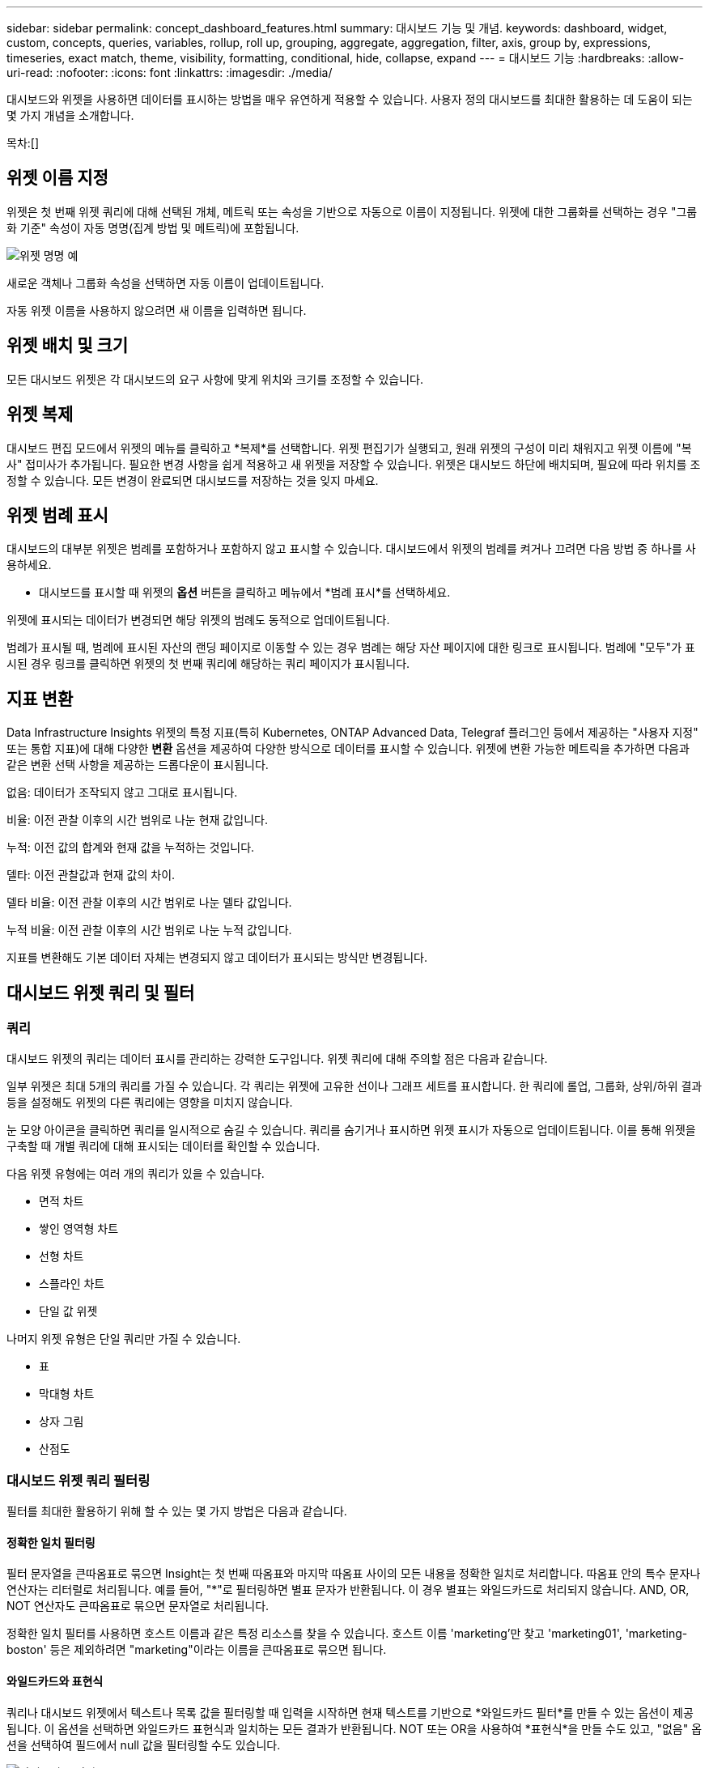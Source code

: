 ---
sidebar: sidebar 
permalink: concept_dashboard_features.html 
summary: 대시보드 기능 및 개념. 
keywords: dashboard, widget, custom, concepts, queries, variables, rollup, roll up, grouping, aggregate, aggregation, filter, axis, group by, expressions, timeseries, exact match, theme, visibility, formatting, conditional, hide, collapse, expand 
---
= 대시보드 기능
:hardbreaks:
:allow-uri-read: 
:nofooter: 
:icons: font
:linkattrs: 
:imagesdir: ./media/


[role="lead"]
대시보드와 위젯을 사용하면 데이터를 표시하는 방법을 매우 유연하게 적용할 수 있습니다.  사용자 정의 대시보드를 최대한 활용하는 데 도움이 되는 몇 가지 개념을 소개합니다.

목차:[]



== 위젯 이름 지정

위젯은 첫 번째 위젯 쿼리에 대해 선택된 개체, 메트릭 또는 속성을 기반으로 자동으로 이름이 지정됩니다.  위젯에 대한 그룹화를 선택하는 경우 "그룹화 기준" 속성이 자동 명명(집계 방법 및 메트릭)에 포함됩니다.

image:WidgetNamingExample-C.png["위젯 명명 예"]

새로운 객체나 그룹화 속성을 선택하면 자동 이름이 업데이트됩니다.

자동 위젯 이름을 사용하지 않으려면 새 이름을 입력하면 됩니다.



== 위젯 배치 및 크기

모든 대시보드 위젯은 각 대시보드의 요구 사항에 맞게 위치와 크기를 조정할 수 있습니다.



== 위젯 복제

대시보드 편집 모드에서 위젯의 메뉴를 클릭하고 *복제*를 선택합니다.  위젯 편집기가 실행되고, 원래 위젯의 구성이 미리 채워지고 위젯 이름에 "복사" 접미사가 추가됩니다.  필요한 변경 사항을 쉽게 적용하고 새 위젯을 저장할 수 있습니다.  위젯은 대시보드 하단에 배치되며, 필요에 따라 위치를 조정할 수 있습니다.  모든 변경이 완료되면 대시보드를 저장하는 것을 잊지 마세요.



== 위젯 범례 표시

대시보드의 대부분 위젯은 범례를 포함하거나 포함하지 않고 표시할 수 있습니다.  대시보드에서 위젯의 범례를 켜거나 끄려면 다음 방법 중 하나를 사용하세요.

* 대시보드를 표시할 때 위젯의 *옵션* 버튼을 클릭하고 메뉴에서 *범례 표시*를 선택하세요.


위젯에 표시되는 데이터가 변경되면 해당 위젯의 범례도 동적으로 업데이트됩니다.

범례가 표시될 때, 범례에 표시된 자산의 랜딩 페이지로 이동할 수 있는 경우 범례는 해당 자산 페이지에 대한 링크로 표시됩니다.  범례에 "모두"가 표시된 경우 링크를 클릭하면 위젯의 첫 번째 쿼리에 해당하는 쿼리 페이지가 표시됩니다.



== 지표 변환

Data Infrastructure Insights 위젯의 특정 지표(특히 Kubernetes, ONTAP Advanced Data, Telegraf 플러그인 등에서 제공하는 "사용자 지정" 또는 통합 지표)에 대해 다양한 *변환* 옵션을 제공하여 다양한 방식으로 데이터를 표시할 수 있습니다.  위젯에 변환 가능한 메트릭을 추가하면 다음과 같은 변환 선택 사항을 제공하는 드롭다운이 표시됩니다.

없음: 데이터가 조작되지 않고 그대로 표시됩니다.

비율: 이전 관찰 이후의 시간 범위로 나눈 현재 값입니다.

누적: 이전 값의 합계와 현재 값을 누적하는 것입니다.

델타: 이전 관찰값과 현재 값의 차이.

델타 비율: 이전 관찰 이후의 시간 범위로 나눈 델타 값입니다.

누적 비율: 이전 관찰 이후의 시간 범위로 나눈 누적 값입니다.

지표를 변환해도 기본 데이터 자체는 변경되지 않고 데이터가 표시되는 방식만 변경됩니다.



== 대시보드 위젯 쿼리 및 필터



=== 쿼리

대시보드 위젯의 쿼리는 데이터 표시를 관리하는 강력한 도구입니다.  위젯 쿼리에 대해 주의할 점은 다음과 같습니다.

일부 위젯은 최대 5개의 쿼리를 가질 수 있습니다.  각 쿼리는 위젯에 고유한 선이나 그래프 세트를 표시합니다.  한 쿼리에 롤업, 그룹화, 상위/하위 결과 등을 설정해도 위젯의 다른 쿼리에는 영향을 미치지 않습니다.

눈 모양 아이콘을 클릭하면 쿼리를 일시적으로 숨길 수 있습니다.  쿼리를 숨기거나 표시하면 위젯 표시가 자동으로 업데이트됩니다.  이를 통해 위젯을 구축할 때 개별 쿼리에 대해 표시되는 데이터를 확인할 수 있습니다.

다음 위젯 유형에는 여러 개의 쿼리가 있을 수 있습니다.

* 면적 차트
* 쌓인 영역형 차트
* 선형 차트
* 스플라인 차트
* 단일 값 위젯


나머지 위젯 유형은 단일 쿼리만 가질 수 있습니다.

* 표
* 막대형 차트
* 상자 그림
* 산점도




=== 대시보드 위젯 쿼리 필터링

필터를 최대한 활용하기 위해 할 수 있는 몇 가지 방법은 다음과 같습니다.



==== 정확한 일치 필터링

필터 문자열을 큰따옴표로 묶으면 Insight는 첫 번째 따옴표와 마지막 따옴표 사이의 모든 내용을 정확한 일치로 처리합니다.  따옴표 안의 특수 문자나 연산자는 리터럴로 처리됩니다.  예를 들어, "*"로 필터링하면 별표 문자가 반환됩니다. 이 경우 별표는 와일드카드로 처리되지 않습니다.  AND, OR, NOT 연산자도 큰따옴표로 묶으면 문자열로 처리됩니다.

정확한 일치 필터를 사용하면 호스트 이름과 같은 특정 리소스를 찾을 수 있습니다.  호스트 이름 'marketing'만 찾고 'marketing01', 'marketing-boston' 등은 제외하려면 "marketing"이라는 이름을 큰따옴표로 묶으면 됩니다.



==== 와일드카드와 표현식

쿼리나 대시보드 위젯에서 텍스트나 목록 값을 필터링할 때 입력을 시작하면 현재 텍스트를 기반으로 *와일드카드 필터*를 만들 수 있는 옵션이 제공됩니다.  이 옵션을 선택하면 와일드카드 표현식과 일치하는 모든 결과가 반환됩니다.  NOT 또는 OR을 사용하여 *표현식*을 만들 수도 있고, "없음" 옵션을 선택하여 필드에서 null 값을 필터링할 수도 있습니다.

image:Type-Ahead-Example-ingest.png["와일드카드 필터"]

와일드카드나 표현식(예: NOT, OR, "없음" 등)을 기반으로 하는 필터는 필터 필드에 진한 파란색으로 표시됩니다.  목록에서 직접 선택한 항목은 밝은 파란색으로 표시됩니다.

image:Type-Ahead-Example-Wildcard-DirectSelect.png["와일드카드 필터 결과"]

와일드카드 및 표현식 필터링은 텍스트나 목록에서는 작동하지만 숫자, 날짜 또는 부울에서는 작동하지 않습니다.



==== 상황에 맞는 자동 완성 제안을 통한 고급 텍스트 필터링

위젯 쿼리의 필터링은 상황에 따라 달라집니다. 필드에 대한 필터 값을 선택하면 해당 쿼리의 다른 필터에 해당 필터와 관련된 값이 표시됩니다.  예를 들어, 특정 객체 _Name_에 대한 필터를 설정하는 경우 _Model_에 대해 필터링하는 필드에는 해당 객체 이름과 관련된 값만 표시됩니다.

컨텍스트 필터링은 대시보드 페이지 변수(텍스트 유형 속성 또는 주석만 해당)에도 적용됩니다.  한 변수에 대한 필터 값을 선택하면 관련 객체를 사용하는 다른 변수는 해당 관련 변수의 컨텍스트에 따라 가능한 필터 값만 표시합니다.

텍스트 필터에서만 상황에 맞는 자동 완성 제안이 표시됩니다.  날짜, 열거형(목록) 등의 경우에는 자동 완성 제안이 표시되지 않습니다.  즉, 열거형(즉, 목록) 필드에 필터를 설정하고 다른 텍스트 필드를 컨텍스트에 따라 필터링할 수 있습니다.  예를 들어, 데이터 센터와 같은 열거형 필드에서 값을 선택하면 다른 필터는 해당 데이터 센터의 모델/이름만 표시하지만 그 반대의 경우는 아닙니다.

선택한 시간 범위는 필터에 표시되는 데이터에 대한 맥락도 제공합니다.



==== 필터 유닛 선택

필터 필드에 값을 입력할 때 차트에 값을 표시할 단위를 선택할 수 있습니다.  예를 들어, 원시 용량을 필터링하여 기본 GiB로 표시하거나 TiB와 같은 다른 형식을 선택할 수 있습니다.  대시보드에 TiB 단위의 값을 표시하는 여러 차트가 있고 모든 차트에 일관된 값을 표시하려는 경우 이 기능이 유용합니다.

image:Filter_Unit_Format.png["필터에서 단위 선택"]



==== 추가 필터링 세분화

다음은 필터를 더욱 세분화하는 데 사용할 수 있습니다.

* 별표를 사용하면 모든 것을 검색할 수 있습니다. 예를 들어,
+
[listing]
----
vol*rhel
----
+
"vol"로 시작하고 "rhel"로 끝나는 모든 리소스를 표시합니다.

* 물음표를 사용하면 특정 수의 문자를 검색할 수 있습니다. 예를 들어,
+
[listing]
----
BOS-PRD??-S12
----
+
_BOS-PRD12-S12_, _BOS-PRD13-S12_ 등이 표시됩니다.

* OR 연산자를 사용하면 여러 엔터티를 지정할 수 있습니다. 예를 들어,
+
[listing]
----
FAS2240 OR CX600 OR FAS3270
----
+
여러 개의 저장 모델을 찾습니다.

* NOT 연산자를 사용하면 검색 결과에서 텍스트를 제외할 수 있습니다. 예를 들어,
+
[listing]
----
NOT EMC*
----
+
"EMC"로 시작하지 않는 모든 것을 찾습니다.  사용할 수 있습니다

+
[listing]
----
NOT *
----
+
값이 없는 필드를 표시합니다.





=== 쿼리 및 필터에서 반환된 객체 식별

쿼리와 필터에서 반환된 객체는 다음 그림에 표시된 객체와 유사합니다.  '태그'가 할당된 객체는 주석이고, 태그가 없는 객체는 성능 카운터 또는 객체 속성입니다.

image:ObjectsReturnedByFilters.png["필터에서 반환된 객체"]



== 그룹화 및 집계



=== 그룹화(롤링업)

위젯에 표시되는 데이터는 수집 중에 수집된 기본 데이터 포인트에서 그룹화(때로는 롤업이라고 함)됩니다.  예를 들어, 시간 경과에 따른 스토리지 IOPS를 보여주는 선형 차트 위젯이 있는 경우 빠른 비교를 위해 각 데이터 센터에 대한 별도의 선을 보고 싶을 수 있습니다.  다음 중 한 가지 방법으로 이 데이터를 그룹화할 수 있습니다.

* *평균*: 각 줄을 기본 데이터의 _평균_으로 표시합니다.
* *최대값*: 각 줄을 기본 데이터의 _최대값_으로 표시합니다.
* *최소*: 각 줄을 기본 데이터의 _최소_로 표시합니다.
* *합계*: 각 줄을 기본 데이터의 _합계_로 표시합니다.
* *개수*: 지정된 기간 내에 데이터를 보고한 개체의 _개수_를 표시합니다.  대시보드 시간 범위에 따라 _전체 시간 창_을 선택할 수 있습니다.


.단계
그룹화 방법을 설정하려면 다음을 수행하세요.

. 위젯 쿼리에서 자산 유형과 메트릭(예: _저장소_) 및 메트릭(예: _성능 IOPS 전체_)을 선택합니다.
. *그룹*의 경우 롤업 방법(예: _평균_)을 선택하고 데이터를 롤업할 속성이나 메트릭(예: _데이터 센터_)을 선택합니다.
+
위젯은 자동으로 업데이트되어 각 데이터 센터의 데이터를 보여줍니다.



또한 기본 데이터 전체를 차트나 표로 그룹화할 수도 있습니다.  이 경우 위젯의 각 쿼리에 대해 단일 줄이 표시되며, 여기에는 기본 자산 전체에 대한 선택한 메트릭의 평균, 최소값, 최대값, 합계 또는 개수가 표시됩니다.

"전체"로 데이터가 그룹화된 위젯의 범례를 클릭하면 위젯에서 사용된 첫 번째 쿼리의 결과를 보여주는 쿼리 페이지가 열립니다.

쿼리에 대한 필터를 설정한 경우, 필터링된 데이터를 기준으로 데이터가 그룹화됩니다.

위젯을 필드별로 그룹화하기로 선택한 경우(예: _모델_)에도 해당 필드의 데이터를 차트나 표에 올바르게 표시하려면 해당 필드별로 필터링해야 합니다.



=== 데이터 집계

해당 데이터를 속성별로 롤업하기 전에 데이터 포인트를 분, 시간 또는 일 버킷으로 집계하여 시계열 차트(선, 영역 등)를 더욱 세부적으로 정렬할 수 있습니다(선택한 경우).  데이터 포인트를 _평균, 최대값, 최소값, 합계_ 또는 _개수_에 따라 집계하도록 선택할 수 있습니다.

짧은 간격과 긴 시간 범위가 결합되면 "집계 간격으로 인해 데이터 포인트가 너무 많아졌습니다."라는 경고가 발생할 수 있습니다.  간격이 짧고 대시보드 기간을 7일로 늘리면 이런 현상이 나타날 수 있습니다.  이 경우 Insight는 더 짧은 시간 프레임을 선택할 때까지 집계 간격을 일시적으로 늘립니다.

막대형 차트 위젯과 단일 값 위젯에서도 데이터를 집계할 수 있습니다.

대부분의 자산 카운터는 기본적으로 _평균_으로 집계됩니다.  일부 카운터는 기본적으로 _Max_, _Min_ 또는 _Sum_으로 집계됩니다.  예를 들어, 포트 오류는 기본적으로 _Sum_으로 집계되고, 스토리지 IOPS는 _Average_로 집계됩니다.



== 상위/하위 결과 표시

차트 위젯에서는 롤업된 데이터에 대한 *상위* 또는 *하위* 결과를 표시할 수 있으며, 제공된 드롭다운 목록에서 표시할 결과 수를 선택할 수 있습니다.  테이블 위젯에서는 원하는 열을 기준으로 정렬할 수 있습니다.



=== 차트 위젯 상단/하단

차트 위젯에서 특정 속성별로 데이터를 롤업하도록 선택하면 상위 N개 또는 하위 N개 결과를 볼 수 있는 옵션이 제공됩니다.  모든 속성을 기준으로 롤업하도록 선택하는 경우 상위 또는 하위 결과를 선택할 수 없습니다.

쿼리의 *표시* 필드에서 *상단* 또는 *하단*을 선택하고 제공된 목록에서 값을 선택하여 표시할 결과를 선택할 수 있습니다.



=== 테이블 위젯 항목 표시

표 위젯에서는 표 결과에 표시되는 결과의 수를 선택할 수 있습니다.  표에서 필요에 따라 열을 기준으로 오름차순이나 내림차순으로 정렬할 수 있으므로 상위 또는 하위 결과를 선택할 수 있는 옵션이 제공되지 않습니다.

대시보드의 표에 표시할 결과 수를 선택하려면 쿼리의 *항목 표시* 필드에서 값을 선택하세요.



== 테이블 위젯의 그룹화

테이블 위젯의 데이터는 사용 가능한 속성별로 그룹화할 수 있으므로, 데이터 개요를 보고 더 자세한 내용을 자세히 살펴볼 수 있습니다.  표의 지표는 각 행을 접어서 쉽게 볼 수 있도록 정리되어 있습니다.

테이블 위젯을 사용하면 설정한 속성을 기준으로 데이터를 그룹화할 수 있습니다.  예를 들어, 저장소가 있는 데이터 센터별로 그룹화된 총 저장소 IOPS를 표에 표시하고 싶을 수 있습니다.  또는 가상 머신을 호스팅하는 하이퍼바이저에 따라 그룹화된 표를 표시할 수도 있습니다.  목록에서 각 그룹을 확장하면 해당 그룹에 속한 자산을 볼 수 있습니다.

그룹화는 테이블 위젯 유형에서만 사용할 수 있습니다.



=== 그룹화 예제(롤업 설명 포함)

표 위젯을 사용하면 데이터를 그룹화하여 더 쉽게 표시할 수 있습니다.

이 예에서는 데이터 센터별로 그룹화된 모든 VM을 보여주는 테이블 위젯을 만들 것입니다.

.단계
. 대시보드를 만들거나 열고 *표* 위젯을 추가합니다.
. 이 위젯의 자산 유형으로 _가상 머신_을 선택합니다.
. 열 선택기를 클릭하고 _하이퍼바이저 이름_과 _IOPS - 총계_를 선택합니다.
+
이제 해당 열이 표에 표시됩니다.

. IOPS가 없는 VM은 무시하고, 총 IOPS가 1보다 큰 VM만 포함하겠습니다.  *필터링 기준* [+]* 버튼을 클릭하고 _IOPS - 총계_를 선택합니다.  _모든_ 항목을 클릭하고, *보낸 사람* 필드에 *1*을 입력합니다.  *받는 사람* 필드를 비워 두세요.  필터를 적용하려면 Enter 키를 누르거나 필터 필드를 클릭하세요.
+
이제 표에는 총 IOPS가 1 이상인 모든 VM이 표시됩니다.  표에 그룹화가 없다는 점에 유의하세요.  모든 VM이 표시됩니다.

. *그룹화 기준 [+]* 버튼을 클릭하세요.
+
표시된 속성이나 주석을 기준으로 그룹화할 수 있습니다.  _모두_를 선택하면 단일 그룹의 모든 VM이 표시됩니다.

+
성과 지표의 모든 열 머리글에는 *롤업* 옵션이 포함된 "세 개의 점" 메뉴가 표시됩니다.  기본 롤업 방법은 _평균_입니다.  즉, 그룹에 표시된 숫자는 그룹 내의 각 VM에 대해 보고된 모든 총 IOPS의 평균입니다.  이 열을 _평균, 합계, 최소값_ 또는 _최대값_을 기준으로 정렬할 수 있습니다.  성과 지표가 포함된 모든 열은 개별적으로 롤업할 수 있습니다.

+
image:TableRollUp.png["롤업"]

. _모두_를 클릭하고 _하이퍼바이저 이름_을 선택합니다.
+
이제 VM 목록이 하이퍼바이저별로 그룹화되었습니다.  각 하이퍼바이저를 확장하면 해당 하이퍼바이저에서 호스팅되는 VM을 볼 수 있습니다.

. *저장*을 클릭하면 대시보드에 테이블이 저장됩니다.  원하는 대로 위젯의 크기를 조절하거나 이동할 수 있습니다.
. 대시보드를 저장하려면 *저장*을 클릭하세요.




=== 성능 데이터 롤업

성능 데이터 열(예: _IOPS - Total_)을 테이블 위젯에 포함하는 경우, 데이터를 그룹화하기로 선택하면 해당 열에 대한 롤업 방법을 선택할 수 있습니다.  기본 롤업 방법은 그룹 행에 기본 데이터의 평균(_avg_)을 표시하는 것입니다.  또한 데이터의 합계, 최소값, 최대값을 표시하도록 선택할 수도 있습니다.



== 대시보드 시간 범위 선택기

대시보드 데이터의 시간 범위를 선택할 수 있습니다.  대시보드의 위젯에는 선택한 기간과 관련된 데이터만 표시됩니다.  다음 시간 범위 중에서 선택할 수 있습니다.

* 마지막 15분
* 마지막 30분
* 마지막 60분
* 지난 2시간
* 지난 3시간(기본값)
* 지난 6시간
* 지난 12시간
* 지난 24시간
* 지난 2일
* 지난 3일
* 지난 7일
* 지난 30일
* 사용자 정의 시간 범위
+
사용자 지정 기간 범위를 사용하면 최대 31일 연속을 선택할 수 있습니다.  이 범위에 대한 시작 시간과 종료 시간을 설정할 수도 있습니다.  기본 시작 시간은 선택한 첫 번째 날의 오전 12시이고, 기본 종료 시간은 선택한 마지막 날의 오후 11시 59분입니다.  *적용*을 클릭하면 사용자 지정 시간 범위가 대시보드에 적용됩니다.





=== 시간 범위 확대

시계열 위젯(선, 스플라인, 영역, 누적 영역)이나 랜딩 페이지의 그래프를 볼 때 그래프 위로 마우스를 끌어 확대할 수 있습니다. 그런 다음 화면 오른쪽 상단에서 해당 시간 범위를 잠그면 다른 페이지의 그래프에 잠긴 시간 범위의 데이터가 반영됩니다.  잠금을 해제하려면 목록에서 다른 시간 범위를 선택하세요.



== 개별 위젯에서 대시보드 시간 재정의

개별 위젯에서 메인 대시보드 시간 범위 설정을 재정의할 수 있습니다.  이러한 위젯은 대시보드 기간이 아닌, 설정된 기간별로 데이터를 표시합니다.

대시보드 시간을 재정의하고 위젯이 자체적인 시간 프레임을 사용하도록 하려면 위젯의 편집 모드에서 원하는 시간 범위를 선택하고 위젯을 대시보드에 저장합니다.

위젯은 대시보드에서 선택한 기간과 관계없이 설정된 기간에 따라 데이터를 표시합니다.

한 위젯에 설정한 시간 프레임은 대시보드의 다른 위젯에 영향을 미치지 않습니다.

image:OverrideTimeOnWidget.png["위젯의 대시보드 시간 범위 재정의"]



== 1차 및 2차 축

다양한 지표는 차트에 보고하는 데이터에 대해 서로 다른 측정 단위를 사용합니다.  예를 들어, IOPS를 살펴볼 때 측정 단위는 초당 I/O 작업 수(IO/s)인 반면, 대기 시간은 순전히 시간(밀리초, 마이크로초, 초 등)을 측정하는 단위입니다.  Y축에 단일 세트 a 값을 사용하여 단일 선 차트에 두 가지 지표를 모두 표시하는 경우 대기 시간 숫자(일반적으로 몇 밀리초)는 IOPS(일반적으로 수천 단위)와 동일한 척도로 표시되며, 대기 시간 선은 해당 척도에서 사라집니다.

하지만 하나의 측정 단위를 기본(왼쪽) Y축에 설정하고, 다른 측정 단위를 보조(오른쪽) Y축에 설정하면 두 데이터 세트를 하나의 의미 있는 그래프에 표시할 수 있습니다.  각 지표는 자체 규모로 표시됩니다.

.단계
이 예에서는 차트 위젯의 기본 축과 보조 축의 개념을 설명합니다.

. 대시보드를 만들거나 엽니다.  대시보드에 선형 차트, 스플라인 차트, 영역 차트 또는 스택 영역 차트 위젯을 추가합니다.
. 자산 유형(예: _저장소_)을 선택하고 첫 번째 지표로 _IOPS - 총계_를 선택합니다.  원하는 필터를 설정하고, 원하는 경우 롤업 방법을 선택하세요.
+
IOPS 선은 차트에 표시되며, 그 규모는 왼쪽에 표시됩니다.

. 차트에 두 번째 줄을 추가하려면 *[+쿼리]*를 클릭하세요.  이 라인의 경우 메트릭으로 _대기 시간 - 전체_를 선택합니다.
+
차트의 아래쪽에 선이 평평하게 표시되는 것을 확인하세요.  이는 IOPS 선과 _동일한 규모_로 그려지기 때문입니다.

. 대기 시간 쿼리에서 *Y축: 보조*를 선택합니다.
+
대기 시간 선은 이제 차트의 오른쪽에 표시되는 자체 축척으로 그려집니다.



image:SecondaryAxisExplained.png["보조 축 예"]



== 위젯의 표현식

대시보드에서 모든 시계열 위젯(선형, 스플라인, 영역형, 스택 영역형) 막대형 차트, 열형 차트, 원형 차트 또는 표형 위젯을 사용하면 선택한 메트릭에서 표현식을 작성하고 해당 표현식의 결과를 단일 그래프(또는 해당 경우 열)로 표시할 수 있습니다.<<expressions-in-a-table-widget,테이블 위젯>> ).  다음 예에서는 특정 문제를 해결하기 위해 표현식을 사용합니다.  첫 번째 예에서는 테넌트의 모든 스토리지 자산에 대한 전체 IOPS의 백분율로 읽기 IOPS를 표시하려고 합니다.  두 번째 예는 테넌트에서 발생하는 "시스템" 또는 "오버헤드" IOPS에 대한 가시성을 제공합니다. 즉, 데이터를 읽거나 쓰는 데서 직접적으로 발생하는 IOPS가 아닙니다.

표현식에서 변수를 사용할 수 있습니다(예: _$Var1 * 100_)



=== 표현식 예: IOPS 백분율 읽기

이 예에서는 전체 IOPS에 대한 읽기 IOPS를 백분율로 표시하려고 합니다.  이를 다음 공식으로 생각해 볼 수 있습니다.

 Read Percentage = (Read IOPS / Total IOPS) x 100
이 데이터는 대시보드의 선 그래프로 표시될 수 있습니다.  이를 위해 다음 단계를 따르세요.

.단계
. 새로운 대시보드를 만들거나, 기존 대시보드를 편집 모드로 엽니다.
. 대시보드에 위젯을 추가합니다.  *면적 차트*를 선택하세요.
+
위젯이 편집 모드로 열립니다.  기본적으로 _Storage_ 자산에 대한 _IOPS - 총계_를 보여주는 쿼리가 표시됩니다.  원하는 경우 다른 자산 유형을 선택하세요.

. 오른쪽에 있는 *표현식으로 변환* 링크를 클릭하세요.
+
현재 쿼리는 표현식 모드로 변환됩니다.  표현 모드에서는 자산 유형을 변경할 수 없습니다.  표현 모드에 있는 동안 링크는 *쿼리로 돌아가기*로 변경됩니다.  언제든지 쿼리 모드로 돌아가려면 여기를 클릭하세요.  모드를 전환하면 필드가 기본값으로 재설정됩니다.

+
지금은 표현 모드를 유지하세요.

. *IOPS - 전체* 지표는 이제 알파벳 변수 필드 "*a*"에 있습니다.  "*b*" 변수 필드에서 *선택*을 클릭하고 *IOPS - 읽기*를 선택합니다.
+
변수 필드 뒤에 있는 + 버튼을 클릭하면 표현식에 최대 5개의 알파벳 변수를 추가할 수 있습니다.  읽기 비율 예시에서는 총 IOPS("*a*")와 읽기 IOPS("*b*")만 필요합니다.

. *표현식* 필드에서는 각 변수에 해당하는 문자를 사용하여 표현식을 구성합니다.  읽기 백분율 = (읽기 IOPS / 총 IOPS) x 100이라는 것을 알고 있으므로 이 표현식을 다음과 같이 쓸 수 있습니다.
+
 (b / a) * 100
. *레이블* 필드는 표현식을 식별합니다.  라벨을 "읽은 비율"로 변경하거나, 여러분에게 더 의미 있는 것으로 변경하세요.
. *단위* 필드를 "%" 또는 "퍼센트"로 변경합니다.
+
차트는 선택된 저장 장치에 대한 시간 경과에 따른 IOPS 읽기 비율을 표시합니다.  원하는 경우 필터를 설정하거나 다른 롤업 방법을 선택할 수 있습니다.  롤업 방법으로 합계를 선택하는 경우 모든 백분율 값이 합산되므로 100%를 초과할 가능성이 있습니다.

. *저장*을 클릭하면 차트가 대시보드에 저장됩니다.




=== 표현식 예: "시스템" I/O

예 2: 데이터 소스에서 수집된 메트릭에는 읽기, 쓰기, 총 IOPS가 있습니다.  그러나 데이터 소스에서 보고하는 총 IOPS 수에는 때로는 "시스템" IOPS가 포함되는 경우가 있습니다. "시스템" IOPS란 데이터 읽기나 쓰기에 직접적으로 관련되지 않은 IO 작업을 말합니다.  이 시스템 I/O는 적절한 시스템 작동에 필요하지만 데이터 작업과는 직접적인 관련이 없는 "오버헤드" I/O로 생각할 수도 있습니다.

이러한 시스템 I/O를 표시하려면 수집에서 보고된 총 IOPS에서 읽기 및 쓰기 IOPS를 빼면 됩니다.  공식은 다음과 같습니다.

 System IOPS = Total IOPS - (Read IOPS + Write IOPS)
이 데이터는 대시보드의 선 그래프로 표시될 수 있습니다.  이를 위해 다음 단계를 따르세요.

.단계
. 새로운 대시보드를 만들거나, 기존 대시보드를 편집 모드로 엽니다.
. 대시보드에 위젯을 추가합니다.  *선형 차트*를 선택하세요.
+
위젯이 편집 모드로 열립니다.  기본적으로 _Storage_ 자산에 대한 _IOPS - 총계_를 보여주는 쿼리가 표시됩니다.  원하는 경우 다른 자산 유형을 선택하세요.

. *롤업* 필드에서 _모두_ 합계를 선택합니다.
+
차트는 총 IOPS의 합계를 나타내는 선을 표시합니다.

. _이 쿼리 복제_ 아이콘을 클릭하여 쿼리 사본을 만듭니다.
+
원본 쿼리 아래에 복제본이 추가되었습니다.

. 두 번째 쿼리에서 *표현식으로 변환* 버튼을 클릭합니다.
+
현재 쿼리는 표현식 모드로 변환됩니다.  언제든지 쿼리 모드로 돌아가려면 *쿼리로 돌아가기*를 클릭하세요.  모드를 전환하면 필드가 기본값으로 재설정됩니다.

+
지금은 표현 모드를 유지하세요.

. _IOPS - Total_ 메트릭은 이제 알파벳 변수 필드 "*a*"에 있습니다.  _IOPS - 전체_를 클릭하고 _IOPS - 읽기_로 변경합니다.
. "*b*" 변수 필드에서 *선택*을 클릭하고 _IOPS - 쓰기_를 선택합니다.
. *표현식* 필드에서는 각 변수에 해당하는 문자를 사용하여 표현식을 구성합니다.  우리는 표현을 다음과 같이 간단히 쓸 것입니다.
+
 a + b
+
표시 섹션에서 이 표현식에 대해 *면적 차트*를 선택합니다.

. *레이블* 필드는 표현식을 식별합니다.  레이블을 "시스템 IOPS"로 변경하거나, 여러분에게 더 의미 있는 이름으로 변경하세요.
+
차트는 전체 IOPS를 선형 차트로 표시하고, 그 아래에 읽기 및 쓰기 IOPS의 조합을 보여주는 영역 차트를 표시합니다.  두 가지 간의 차이는 데이터 읽기 또는 쓰기 작업과 직접적으로 관련이 없는 IOPS를 보여줍니다.  이것이 "시스템" IOPS입니다.

. *저장*을 클릭하면 차트가 대시보드에 저장됩니다.


표현식에서 변수를 사용하려면 변수 이름을 입력하기만 하면 됩니다. 예를 들어 _$var1 * 100_과 같습니다.  표현식에서는 숫자형 변수만 사용할 수 있습니다.



=== 테이블 위젯의 표현식

테이블 위젯은 표현식을 약간 다르게 처리합니다.  하나의 테이블 위젯에는 최대 5개의 표현식을 사용할 수 있으며, 각 표현식은 테이블에 새 열로 추가됩니다.  각 표현식에는 계산을 수행할 최대 5개의 값이 포함될 수 있습니다.  열에 의미 있는 이름을 쉽게 지정할 수 있습니다.

image:ExpressionExample.png["테이블 위젯의 표현식"]



== 변수

변수를 사용하면 대시보드의 일부 또는 모든 위젯에 표시되는 데이터를 한 번에 변경할 수 있습니다.  하나 이상의 위젯에서 공통 변수를 사용하도록 설정하면 한 곳에서 변경 사항이 발생하면 각 위젯에 표시되는 데이터가 자동으로 업데이트됩니다.



=== 변수 유형

변수는 다음 유형 중 하나일 수 있습니다.

* *속성*: 객체의 속성이나 메트릭을 사용하여 필터링합니다.
* *주석*: 미리 정의된 것을 사용하세요link:task_defining_annotations.html["주석"] 위젯 데이터를 필터링합니다.
* *텍스트*: 영숫자 문자열.
* *숫자*: 숫자 값.  위젯 필드에 따라 그 자체로 사용하거나 "from" 또는 "to" 값으로 사용합니다.
* *부울*: 참/거짓, 예/아니요 등의 값을 갖는 필드에 사용합니다. 부울 변수의 경우 선택 사항은 예, 아니오, 없음, 모두입니다.
* *날짜*: 날짜 값.  위젯 구성에 따라 "시작" 또는 "종료" 값으로 사용하세요.


image:Variables_Drop_Down_Showing_Annotations.png["변수 유형"]



==== 속성 변수

속성 유형 변수를 선택하면 지정된 속성 값을 포함하는 위젯 데이터를 필터링할 수 있습니다.  아래 예는 에이전트 노드의 여유 메모리 추세를 표시하는 라인 위젯을 보여줍니다.  에이전트 노드 IP에 대한 변수를 생성했으며 현재 모든 IP를 표시하도록 설정되어 있습니다.

image:Variables_Node_Example_Before_Variable_Applied.png["변수 필터 전 에이전트 노드"]

하지만 테넌트의 개별 서브넷에 있는 노드만 일시적으로 보고 싶은 경우 변수를 특정 에이전트 노드 IP로 설정하거나 변경할 수 있습니다.  여기서는 "123" 서브넷의 노드만 보고 있습니다.

image:Variables_Node_Example_After_Variable_Applied.png["변수 필터 후 에이전트 노드"]

또한, 변수 필드에 _*.vendor_를 지정하여 객체 유형에 관계 없이 특정 속성을 가진 _모든_ 객체를 필터링하도록 변수를 설정할 수 있습니다. 예를 들어, "vendor" 속성을 가진 객체의 경우입니다.  "*."를 입력할 필요는 없습니다. 와일드카드 옵션을 선택하면 Data Infrastructure Insights 해당 기호를 제공합니다.

image:Variables_Attribute_Vendor_Example.png["공급업체에 대한 속성 변수"]

변수 값에 대한 선택 목록을 드롭다운하면 결과가 필터링되어 대시보드의 객체를 기준으로 사용 가능한 공급업체만 표시됩니다.

image:Variables_Attribute_Vendor_Filtered_List.png["사용 가능한 공급업체만 표시하는 속성 변수"]

속성 필터가 관련된 대시보드에서 위젯을 편집하는 경우(즉, 위젯의 객체에 _*.vendor 속성_이 포함된 경우), 속성 필터가 자동으로 적용되었음을 알 수 있습니다.

image:Variables_Attribute_inWidgetQuery.png["속성 변수가 자동으로 적용됩니다."]

변수를 적용하는 것은 선택한 속성 데이터를 변경하는 것만큼 쉽습니다.



==== 주석 변수

주석 변수를 선택하면 해당 주석과 연관된 객체(예: 동일한 데이터 센터에 속한 객체)를 필터링할 수 있습니다.

image:Variables_Annotation_Filtering.png["변수를 사용한 주석 필터링"]



==== 텍스트, 숫자, 날짜 또는 부울 변수

_텍스트_, _숫자_, _부울_ 또는 _날짜_와 같은 변수 유형을 선택하여 특정 속성과 연관되지 않은 일반 변수를 만들 수 있습니다.  변수가 생성되면 위젯 필터 필드에서 해당 변수를 선택할 수 있습니다.  위젯에서 필터를 설정할 때 필터에 대해 선택할 수 있는 특정 값 외에도 대시보드에 대해 생성된 모든 변수가 목록에 표시됩니다. 이러한 변수는 드롭다운의 "변수" 섹션에 그룹화되어 있으며 이름은 "$"로 시작합니다.  이 필터에서 변수를 선택하면 대시보드 자체의 변수 필드에 입력한 값을 검색할 수 있습니다.  필터에서 해당 변수를 사용하는 모든 위젯은 동적으로 업데이트됩니다.

image:Variables_in_a_Widget_Filter.png["위젯에서 변수 선택"]



==== 변수 필터 범위

대시보드에 주석이나 속성 변수를 추가하면 해당 변수가 대시보드의 모든 위젯에 적용됩니다. 즉, 대시보드의 모든 위젯이 변수에 설정한 값에 따라 필터링된 결과를 표시합니다.

image:Variables_Automatic_Filter_Button.png["자동 필터"]

속성 및 주석 변수만 이와 같이 자동으로 필터링될 수 있습니다.  주석이 없는 변수나 속성이 없는 변수는 자동으로 필터링할 수 없습니다.  각 위젯은 이러한 유형의 변수를 사용하도록 구성되어야 합니다.

변수가 특별히 설정한 위젯에만 적용되도록 자동 필터링을 비활성화하려면 "자동 필터링" 슬라이더를 클릭하여 비활성화합니다.

개별 위젯에서 변수를 설정하려면 편집 모드에서 위젯을 열고 _필터 기준_ 필드에서 특정 주석이나 속성을 선택합니다.  주석 변수를 사용하면 하나 이상의 특정 값을 선택하거나 변수 이름(앞에 "$"로 표시)을 선택하여 대시보드 수준에서 변수를 입력할 수 있습니다.  속성 변수에도 동일한 것이 적용됩니다.  변수를 설정한 위젯에만 필터링된 결과가 표시됩니다.

변수 필터링은 _상황적_입니다. 변수에 대한 필터 값을 선택하면 페이지의 다른 변수에는 해당 필터와 관련된 값만 표시됩니다.  예를 들어, 특정 저장소 _모델_에 변수 필터를 설정하는 경우 저장소 _이름_에 대한 필터링으로 설정된 모든 변수는 해당 모델과 관련된 값만 표시합니다.

표현식에서 변수를 사용하려면 표현식의 일부로 변수 이름을 입력하기만 하면 됩니다. 예를 들어, _$var1 * 100_입니다.  표현식에서는 숫자형 변수만 사용할 수 있습니다.  표현식에서는 숫자형 주석이나 속성 변수를 사용할 수 없습니다.

변수 필터링은 _상황적_입니다. 변수에 대한 필터 값을 선택하면 페이지의 다른 변수에는 해당 필터와 관련된 값만 표시됩니다.  예를 들어, 특정 저장소 _모델_에 변수 필터를 설정하는 경우 저장소 _이름_에 대한 필터링으로 설정된 모든 변수는 해당 모델과 관련된 값만 표시합니다.



==== 변수 명명

변수 이름:

* 문자 az, 숫자 0-9, 마침표(.), 밑줄(_), 공백( )만 포함해야 합니다.
* 20자를 넘을 수 없습니다.
* 대소문자를 구분합니다: $CityName과 $cityname은 다른 변수입니다.
* 기존 변수 이름과 동일할 수 없습니다.
* 비어 있을 수 없습니다.




== 게이지 위젯 서식 지정

Solid 및 Bullet Gauge 위젯을 사용하면 _Warning_ 및/또는 _Critical_ 수준에 대한 임계값을 설정하여 지정한 데이터를 명확하게 표현할 수 있습니다.

image:GaugeWidgetFormatting.png["게이지 위젯의 형식 설정"]

이러한 위젯에 대한 서식을 설정하려면 다음 단계를 따르세요.

. 임계값보다 큰 값(>)을 강조 표시할지, 작은 값(<)을 강조 표시할지 선택합니다.  이 예에서는 임계값 수준보다 큰 값을 강조 표시합니다.
. "경고" 임계값에 대한 값을 선택하세요.  위젯이 이 수준보다 큰 값을 표시하면 게이지가 주황색으로 표시됩니다.
. "중요" 임계값에 대한 값을 선택하세요.  이 수준보다 큰 값의 경우 게이지가 빨간색으로 표시됩니다.


선택적으로 게이지의 최소값과 최대값을 선택할 수 있습니다.  최소값보다 낮은 값은 게이지를 표시하지 않습니다.  최대값보다 높은 값은 전체 게이지를 표시합니다.  최소값이나 최대값을 선택하지 않으면 위젯은 위젯 값에 따라 최적의 최소값과 최대값을 선택합니다.

image:Gauge-Solid.png["솔리드/전통 게이지, 너비=374"] image:Gauge-Bullet.png["총알 게이지, 너비=374"]



== 단일 값 위젯 서식 지정

단일 값 위젯에서 경고(주황색) 및 위험(빨간색) 임계값을 설정하는 것 외에도 "범위 내" 값(경고 수준 미만)을 녹색 또는 흰색 배경으로 표시하도록 선택할 수 있습니다.

image:Single-ValueWidgets.png["서식이 있는 단일 값 위젯과 서식이 없는 단일 값 위젯"]

단일 값 위젯이나 게이지 위젯의 링크를 클릭하면 위젯의 첫 번째 쿼리에 해당하는 쿼리 페이지가 표시됩니다.



== 테이블 위젯 서식 지정

단일 값 위젯과 게이지 위젯처럼 테이블 위젯에도 조건부 서식을 설정하여 색상 및/또는 특수 아이콘으로 데이터를 강조 표시할 수 있습니다.

조건부 서식을 사용하면 표 위젯에서 경고 수준과 위험 수준 임계값을 설정하고 강조 표시하여 이상치와 예외적인 데이터 포인트를 즉시 파악할 수 있습니다.

image:ConditionalFormattingExample.png["조건부 서식 예제"]

조건부 서식은 표의 각 열에 대해 별도로 설정됩니다.  예를 들어, 용량 열에 대해 한 세트의 임계값을 선택하고, 처리량 열에 대해 다른 세트의 임계값을 선택할 수 있습니다.

열의 단위 표시를 변경하면 조건부 서식이 그대로 유지되고 값의 변경 사항이 반영됩니다.  아래 이미지는 표시 단위가 다르더라도 동일한 조건부 서식을 보여줍니다.

image:ConditionalFormatting_GiB.png["조건부 서식 - GiB"] image:ConditionalFormatting_TiB.png["조건부 서식 - TiB"]

조건 서식을 색상, 아이콘 또는 둘 다로 표시할지 선택할 수 있습니다.



== 데이터 표시 단위 선택

대시보드의 대부분 위젯을 사용하면 값을 표시할 단위를 지정할 수 있습니다. 예를 들어 _메가바이트_, _천_, _백분율_, _밀리초(ms)_ 등이 있습니다. 많은 경우, Data Infrastructure Insights 수집되는 데이터에 가장 적합한 형식을 알고 있습니다.  가장 적합한 형식을 모르는 경우 원하는 형식을 설정할 수 있습니다.

아래의 선형 차트 예에서 위젯에 선택된 데이터는 _바이트_(기본 IEC 데이터 단위: 아래 표 참조)로 알려져 있으므로 기본 단위는 자동으로 '바이트(B)'로 선택됩니다.  하지만 데이터 값이 기비바이트(GiB)로 표시될 만큼 크기 때문에 Data Infrastructure Insights 기본적으로 값을 GiB로 자동 지정합니다.  그래프의 Y축은 표시 단위로 'GiB'를 표시하며, 모든 값은 해당 단위로 표시됩니다.

image:used_memory_in_bytes.png["기본 단위 바이트는 기가바이트로 표시되며 너비는 640입니다."]

그래프를 다른 단위로 표시하려면 값을 표시할 다른 형식을 선택하면 됩니다.  이 예에서 기본 단위는 _바이트_이므로 지원되는 "바이트 기반" 형식(비트(b), 바이트(B), 키비바이트(KiB), 메비바이트(MiB), 기비바이트(GiB)) 중에서 선택할 수 있습니다.  Y축 레이블과 값은 선택한 형식에 따라 변경됩니다.

image:used_memory_in_bytes_gb.png["디스플레이 단위 선택, 너비=640"]

기본 단위를 알 수 없는 경우 다음 중에서 단위를 지정할 수 있습니다.link:#available-units["사용 가능한 단위"] 또는 직접 입력하세요.  기본 단위를 할당하면 지원되는 적절한 형식 중 하나로 데이터를 표시할 수 있습니다.

image:bits_per_second.png["원하는 기본 단위를 선택하세요, 너비=320"]

설정을 지우고 다시 시작하려면 *기본값 재설정*을 클릭하세요.



=== 자동 서식에 대한 설명

대부분의 측정항목은 데이터 수집기에 의해 가장 작은 단위, 예를 들어 1,234,567,890바이트와 같은 정수 단위로 보고됩니다.  기본적으로 Data Infrastructure Insights 가장 읽기 쉬운 표시 방식으로 값을 자동으로 포맷합니다.  예를 들어 1,234,567,890바이트의 데이터 값은 자동으로 1.23 _기비바이트_로 포맷됩니다.  _메비바이트_와 같은 다른 형식으로 표시할 수도 있습니다.  값은 그에 따라 표시됩니다.


NOTE: Data Infrastructure Insights 미국 영어 숫자 명명 표준을 사용합니다.  미국의 "billion"은 "thousand million"과 같습니다.



=== 여러 쿼리가 있는 위젯

두 개의 쿼리가 모두 기본 Y축에 표시되는 시계열 위젯(예: 선, 스플라인, 영역, 스택 영역)이 있는 경우, 기본 단위는 Y축 상단에 표시되지 않습니다.  하지만 위젯에 기본 Y축에 대한 쿼리와 보조 Y축에 대한 쿼리가 있는 경우 각각의 기본 단위가 표시됩니다.

image:UnitsOnPrimaryAndSecondaryYAxis.png["Y축의 단위"]

위젯에 쿼리가 3개 이상 있는 경우 Y축에 기본 단위가 표시되지 않습니다.



=== 사용 가능한 유닛

다음 표는 범주별로 사용 가능한 모든 단위를 보여줍니다.

|===


| *범주* | *단위* 


| 통화 | 센트 달러 


| 데이터(IEC) | 비트 바이트 키비바이트 메비바이트 기비바이트 테비바이트 페비바이트 엑스비바이트 


| 데이터 속도(IEC) | 비트/초 바이트/초 키비바이트/초 메비바이트/초 기비바이트/초 테비바이트/초 페비바이트/초 


| 데이터(메트릭) | 킬로바이트 메가바이트 기가바이트 테라바이트 페타바이트 엑사바이트 


| 데이터 속도(메트릭) | 킬로바이트/초 메가바이트/초 기가바이트/초 테라바이트/초 페타바이트/초 엑사바이트/초 


| IEC | 키비 메비 기비 테비 페비 엑스비 


| 소수 | 정수 천억 조 조 


| 백분율 | 백분율 


| 시간 | 나노초 마이크로초 밀리초 초 분 시 


| 온도 | 섭씨 화씨 


| 빈도 | 헤르츠 킬로헤르츠 메가헤르츠 기가헤르츠 


| CPU | 나노코어 마이크로코어 밀리코어 코어 킬로코어 메가코어 기가코어 테라코어 페타코어 엑사코어 


| 처리량 | I/O 작업/초 작업/초 요청/초 읽기/초 쓰기/초 작업/분 읽기/분 쓰기/분 
|===


== TV 모드 및 자동 새로 고침

대시보드와 자산 랜딩 페이지의 위젯에 있는 데이터는 선택한 대시보드 시간 범위에 따라 결정되는 새로 고침 간격에 따라 자동으로 새로 고침됩니다.  새로 고침 간격은 위젯이 시계열(선형, 스플라인, 영역형, 스택 영역형 차트)인지 아니면 비시계열(기타 모든 차트)인지에 따라 달라집니다.

|===


| 대시보드 시간 범위 | 시계열 새로 고침 간격 | 비시계열 새로 고침 간격 


| 마지막 15분 | 10초 | 1분 


| 마지막 30분 | 15초 | 1분 


| 마지막 60분 | 15초 | 1분 


| 지난 2시간 | 30초 | 5분 


| 지난 3시간 | 30초 | 5분 


| 지난 6시간 | 1분 | 5분 


| 지난 12시간 | 5분 | 10분 


| 지난 24시간 | 5분 | 10분 


| 지난 2일 | 10분 | 10분 


| 지난 3일 | 15분 | 15분 


| 지난 7일 | 1시간 | 1시간 


| 지난 30일 | 2시간 | 2시간 
|===
각 위젯은 위젯의 오른쪽 상단에 자동 새로 고침 간격을 표시합니다.

사용자 지정 대시보드 시간 범위에는 자동 새로 고침을 사용할 수 없습니다.

*TV 모드*와 결합하면 자동 새로 고침을 통해 대시보드나 자산 페이지에서 데이터를 거의 실시간으로 표시할 수 있습니다.  TV 모드는 깔끔한 화면을 제공합니다. 탐색 메뉴는 숨겨져 있어 데이터를 표시할 수 있는 화면 공간이 더 넓어지고 편집 버튼도 숨겨집니다.  TV 모드에서는 일반적인 Data Infrastructure Insights 시간 초과를 무시하고, 권한 보안 프로토콜에 의해 수동 또는 자동으로 로그아웃될 때까지 디스플레이를 활성화합니다.


NOTE: NetApp Console 7일의 사용자 로그인 시간 제한이 있으므로 Data Infrastructure Insights 도 해당 이벤트와 함께 로그아웃해야 합니다.  간단히 다시 로그인하면 대시보드가 ​​계속 표시됩니다.

* TV 모드를 활성화하려면 TV 모드 버튼을 클릭하세요.
* TV 모드를 비활성화하려면 화면 왼쪽 상단에 있는 *종료* 버튼을 클릭하세요.


오른쪽 상단의 일시 중지 버튼을 클릭하면 자동 새로 고침을 일시적으로 중단할 수 있습니다.  일시 중지된 동안 대시보드 시간 범위 필드에는 일시 중지된 데이터의 활성 시간 범위가 표시됩니다.  자동 새로 고침이 일시 중지된 동안에도 데이터는 계속 수집 및 업데이트됩니다.  데이터 자동 새로 고침을 계속하려면 '다시 시작' 버튼을 클릭하세요.

image:AutoRefreshPaused.png["자동 새로 고침이 일시 중지되었습니다."]



== 대시보드 그룹

그룹화를 사용하면 관련 대시보드를 보고 관리할 수 있습니다.  예를 들어, 테넌트의 스토리지에 전담된 대시보드 그룹을 만들 수 있습니다.  대시보드 그룹은 *대시보드 > 모든 대시보드 표시* 페이지에서 관리됩니다.

image:DashboardGroupNoPin.png["대시보드 그룹화"]

기본적으로 두 그룹이 표시됩니다.

* *모든 대시보드*는 소유자에 관계없이 생성된 모든 대시보드를 나열합니다.
* *내 대시보드*는 현재 사용자가 만든 대시보드만 나열합니다.


각 그룹에 포함된 대시보드의 수는 그룹 이름 옆에 표시됩니다.

새 그룹을 만들려면 *"+" 새 대시보드 그룹 만들기* 버튼을 클릭하세요.  그룹 이름을 입력하고 *그룹 만들기*를 클릭하세요.  해당 이름으로 빈 그룹이 생성됩니다.

그룹에 대시보드를 추가하려면 _모든 대시보드_ 그룹을 클릭하여 테넌트의 모든 대시보드를 표시하거나, 소유한 대시보드만 보려면 _내 대시보드_를 클릭하고 다음 중 하나를 수행합니다.

* 대시보드 하나를 추가하려면 대시보드 오른쪽에 있는 메뉴를 클릭하고 _그룹에 추가_를 선택하세요.
* 그룹에 여러 대시보드를 추가하려면 각 대시보드 옆에 있는 확인란을 클릭하여 대시보드를 선택한 다음, *대량 작업* 버튼을 클릭하고 _그룹에 추가_를 선택합니다.


같은 방식으로 _그룹에서 제거_를 선택하여 현재 그룹에서 대시보드를 제거합니다.  _모든 대시보드_ 또는 _내 대시보드_ 그룹에서 대시보드를 제거할 수 없습니다.


NOTE: 그룹에서 대시보드를 제거해 Data Infrastructure Insights 에서 대시보드가 ​​삭제되지는 않습니다.  대시보드를 완전히 제거하려면 대시보드를 선택하고 _삭제_를 클릭하세요.  이렇게 하면 해당 계정이 속해 있던 모든 그룹에서 제거되고 더 이상 모든 사용자가 해당 계정을 사용할 수 없습니다.



== 즐겨찾는 대시보드를 고정하세요

즐겨찾는 대시보드를 대시보드 목록 상단에 고정하면 대시보드를 더욱 효율적으로 관리할 수 있습니다.  대시보드를 고정하려면 목록에서 대시보드 위에 마우스를 올려 놓았을 때 표시되는 압정 버튼을 클릭하기만 하면 됩니다.

대시보드 고정/고정 해제는 개별 사용자의 기본 설정이며 대시보드가 속한 그룹(들)과 무관합니다.

image:DashboardPin.png["고정된 대시보드"]



== 다크 테마

Data Infrastructure Insights 표시하려면 밝은 테마(기본값)를 사용할 수 있습니다. 밝은 테마는 대부분의 화면을 밝은 배경과 어두운 텍스트로 표시하고, 어두운 테마는 대부분의 화면을 어두운 배경과 밝은 텍스트로 표시합니다.

밝은 테마와 어두운 테마를 전환하려면 화면 오른쪽 상단에 있는 사용자 이름 버튼을 클릭하고 원하는 테마를 선택하세요.

image:DarkThemeSwitch.png["밝은 테마와 어두운 테마 간 전환"]

다크 테마 대시보드 보기:image:DarkThemeDashboardExample.png["다크 테마 대시보드 예시"]

밝은 테마 대시보드 보기:image:LightThemeDashboardExample.png["밝은 테마 대시보드 예시"]


NOTE: 특정 위젯 차트와 같은 일부 화면 영역은 어두운 테마로 볼 때에도 여전히 밝은 배경이 표시됩니다.



== 선형 차트 보간

다양한 데이터 수집자는 종종 서로 다른 간격으로 데이터를 폴링합니다.  예를 들어, 데이터 수집기 A는 15분마다 폴링을 하는 반면, 데이터 수집기 B는 5분마다 폴링을 할 수 있습니다.  선형 차트 위젯(스플라인, 영역 차트, 스택 영역 차트 포함)이 여러 데이터 수집기에서 데이터를 하나의 선으로 집계하는 경우(예: 위젯이 "전체"로 그룹화하는 경우) 5분마다 선을 새로 고치면 수집기 B의 데이터는 정확하게 표시되는 반면 수집기 A의 데이터에는 간격이 있을 수 있습니다. 이로 인해 수집기 A가 다시 폴링할 때까지 집계에 영향을 미칠 수 있습니다.

이를 완화하기 위해 Data Infrastructure Insights 집계 시 데이터를 보간하고, 주변 데이터 포인트를 사용하여 데이터 수집자가 다시 폴링할 때까지 데이터에 대한 "최상의 추측"을 수행합니다.  위젯의 그룹화를 조정하면 각 데이터 수집기의 개체 데이터를 개별적으로 볼 수 있습니다.



=== 보간 방법

선형 차트(또는 스플라인, 영역형 차트 또는 스택 영역형 차트)를 만들거나 수정할 때 보간 방법을 세 가지 유형 중 하나로 설정할 수 있습니다.  "그룹화 기준" 섹션에서 원하는 보간을 선택합니다.

image:Interpolation_Methods.png["세 가지 보간 방법을 보여주는 위젯 편집기의 그룹화 섹션"]

* *없음*: 아무것도 하지 않습니다. 즉, 중간에 포인트를 생성하지 않습니다.


image:Interpolation_None.png["데이터 포인트 사이에 보간이 없는 간단한 직선 각도 선"]

* *계단*: 이전 포인트 값에서 포인트가 생성됩니다.  직선으로 표현하면 전형적인 "계단" 레이아웃으로 표시됩니다.


image:Interpolation_Stair.png["계단 보간을 보여주는 간단한 직선"]

* *선형*: 두 점을 연결하는 값으로 점이 생성됩니다.  두 지점을 연결하는 선처럼 보이지만, 추가적인(보간된) 데이터 포인트가 있는 선을 생성합니다.


image:Interpolation_Linear.png["각 원래 지점 사이에 추가 데이터 지점이 있는 선형 보간을 보여주는 간단한 직선"]



=== 라인 위젯의 이상 경계

대시보드나 랜딩 페이지에 라인 또는 스플라인 차트 위젯을 포함할 때, 데이터의 *예상 범위*에 따라 차트를 볼 수 있습니다.  이는 데이터 패턴의 이상 현상을 찾는 것으로 생각할 수 있습니다.

DII는 계절별 데이터(시간별 또는 일별)를 사용하여 특정 시간에 데이터가 어디에 있을 것으로 _예상_하는지에 대한 상한과 하한을 설정합니다.  데이터가 예상 범위를 넘어서거나 그 이하로 떨어지면 차트는 이를 이상치로 강조 표시합니다.

image:expected_bounds_example_showing_spike.png["이상 경계 예 - 실제 데이터가 예상 경계를 넘어 급증하는 지점을 보여줌, 너비=600"]

이상 범위를 보려면 위젯을 편집하고 _이상 범위 표시_를 선택하세요.  다음 두 가지 감지 알고리즘 중에서 선택할 수 있습니다.

* *적응형 감지기*는 변화에 빠르게 적응하므로 세부적인 조사에 유용합니다.
* *Smooth Detector*는 노이즈와 오탐지를 최소화하고 단기적인 변동은 걸러내면서도 상당한 변화를 감지합니다.


또한, _시간별_ 또는 _일별_ 계절성을 표시하도록 선택할 수 있으며, 감지 민감도도 설정할 수 있습니다.  _높은_ 민감도는 경계 침범을 더 많이 감지하고, _낮은_ 민감도는 경계 침범을 덜 감지합니다.

image:expected_bounds_settings.png["탐지 알고리즘, 계절성 및 민감도를 포함한 이상 경계 설정"]

차트가 단일 선을 표시하도록 설정된 경우에만 예상 경계를 볼 수 있다는 점을 명심하세요.  그룹화 기준 설정이나 필터에 여러 줄이 표시되거나 위젯에 여러 개의 쿼리를 설정한 경우 예상 범위를 표시하는 옵션이 비활성화됩니다.
